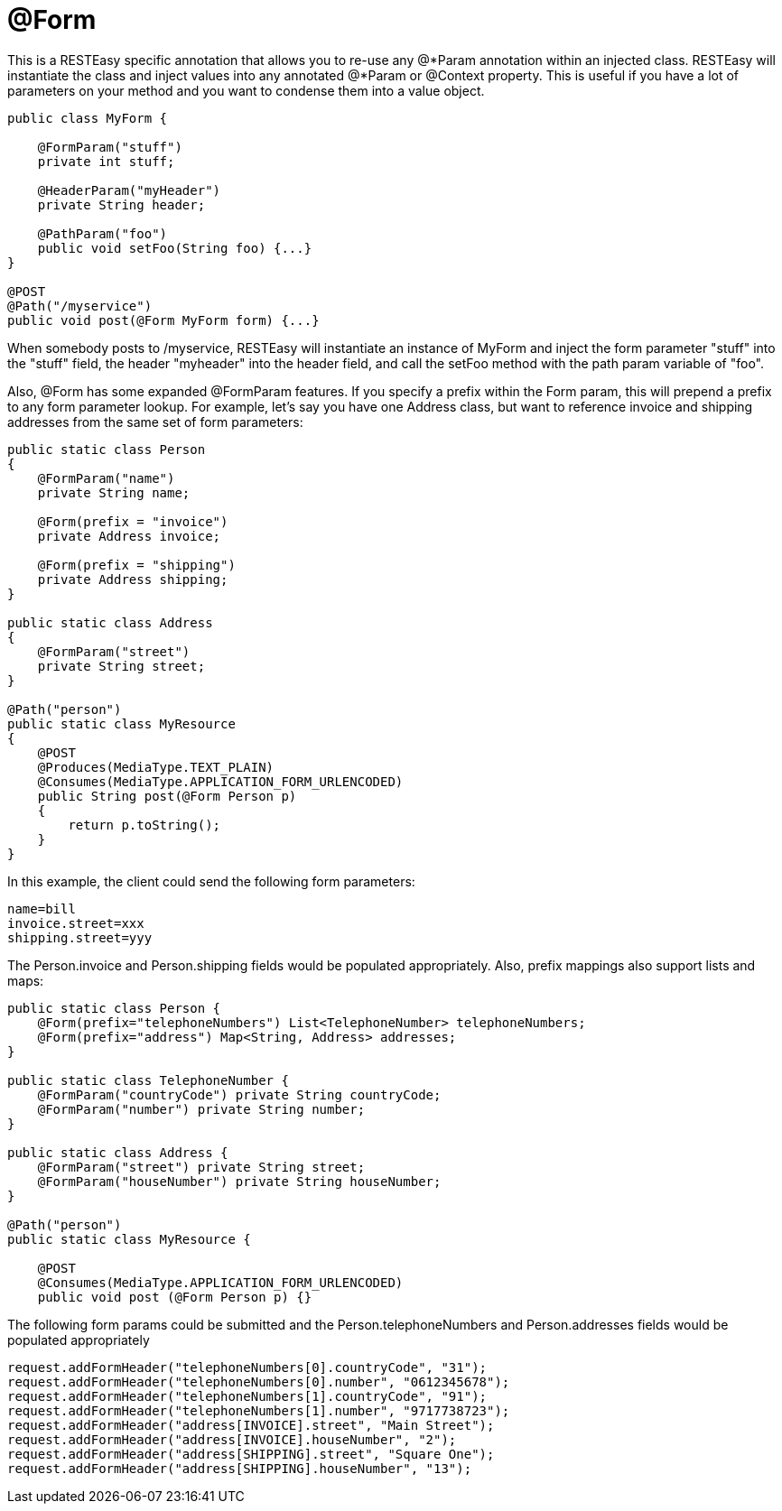 = @Form

This is a RESTEasy specific annotation that allows you to re-use any @*Param annotation within an injected class. RESTEasy will instantiate the class and inject values into any annotated @*Param or @Context property. This is useful if you have a lot of parameters on your method and you want to condense them into a value object.

----
public class MyForm {

    @FormParam("stuff")
    private int stuff;

    @HeaderParam("myHeader")
    private String header;

    @PathParam("foo")
    public void setFoo(String foo) {...}
}

@POST
@Path("/myservice")
public void post(@Form MyForm form) {...}
----

When somebody posts to /myservice, RESTEasy will instantiate an instance of MyForm and inject the form parameter "stuff" into the "stuff" field, the header "myheader" into the header field, and call the setFoo method with the path param variable of "foo".

Also, @Form has some expanded @FormParam features. If you specify a prefix within the Form param, this will prepend a prefix to any form parameter lookup. For example, let's say you have one Address class, but want to reference invoice and shipping addresses from the same set of form parameters:

----
public static class Person
{
    @FormParam("name")
    private String name;

    @Form(prefix = "invoice")
    private Address invoice;

    @Form(prefix = "shipping")
    private Address shipping;
}

public static class Address
{
    @FormParam("street")
    private String street;
}

@Path("person")
public static class MyResource
{
    @POST
    @Produces(MediaType.TEXT_PLAIN)
    @Consumes(MediaType.APPLICATION_FORM_URLENCODED)
    public String post(@Form Person p)
    {
        return p.toString();
    }
}
----

In this example, the client could send the following form parameters:

----
name=bill
invoice.street=xxx
shipping.street=yyy
----

The Person.invoice and Person.shipping fields would be populated appropriately. Also, prefix mappings also support lists and maps:

----
public static class Person {
    @Form(prefix="telephoneNumbers") List<TelephoneNumber> telephoneNumbers;
    @Form(prefix="address") Map<String, Address> addresses;
}

public static class TelephoneNumber {
    @FormParam("countryCode") private String countryCode;
    @FormParam("number") private String number;
}

public static class Address {
    @FormParam("street") private String street;
    @FormParam("houseNumber") private String houseNumber;
}

@Path("person")
public static class MyResource {

    @POST
    @Consumes(MediaType.APPLICATION_FORM_URLENCODED)
    public void post (@Form Person p) {}
----

The following form params could be submitted and the Person.telephoneNumbers and Person.addresses fields would be populated appropriately

----
request.addFormHeader("telephoneNumbers[0].countryCode", "31");
request.addFormHeader("telephoneNumbers[0].number", "0612345678");
request.addFormHeader("telephoneNumbers[1].countryCode", "91");
request.addFormHeader("telephoneNumbers[1].number", "9717738723");
request.addFormHeader("address[INVOICE].street", "Main Street");
request.addFormHeader("address[INVOICE].houseNumber", "2");
request.addFormHeader("address[SHIPPING].street", "Square One");
request.addFormHeader("address[SHIPPING].houseNumber", "13");
----
